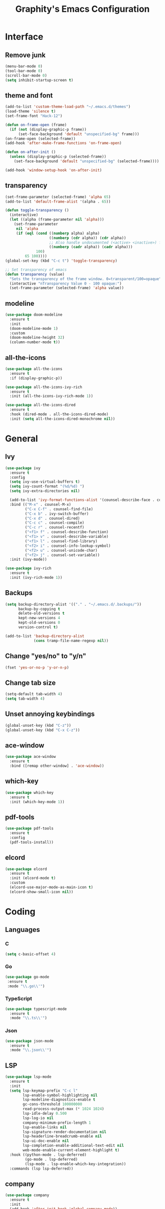 #+TITLE: Graphity's Emacs Configuration
#+STARTUP: overview

* Interface
** Remove junk
   #+begin_src emacs-lisp
	 (menu-bar-mode 0)
	 (tool-bar-mode 0)
	 (scroll-bar-mode 0)
	 (setq inhibit-startup-screen t)
   #+end_src
** theme and font
   #+begin_src emacs-lisp
	 (add-to-list 'custom-theme-load-path "~/.emacs.d/themes")
	 (load-theme 'silence t)
	 (set-frame-font "Hack-12")

	 (defun on-frame-open (frame)
	   (if (not (display-graphic-p frame))
		   (set-face-background 'default "unspecified-bg" frame)))
	 (on-frame-open (selected-frame))
	 (add-hook 'after-make-frame-functions 'on-frame-open)

	 (defun on-after-init ()
	   (unless (display-graphic-p (selected-frame))
		 (set-face-background 'default "unspecified-bg" (selected-frame))))

	 (add-hook 'window-setup-hook 'on-after-init)
   #+end_src
** transparency
   #+begin_src emacs-lisp
	 (set-frame-parameter (selected-frame) 'alpha 65)
	 (add-to-list 'default-frame-alist '(alpha . 65))

	 (defun toggle-transparency ()
	   (interactive)
	   (let ((alpha (frame-parameter nil 'alpha)))
		 (set-frame-parameter
		  nil 'alpha
		  (if (eql (cond ((numberp alpha) alpha)
						 ((numberp (cdr alpha)) (cdr alpha))
						 ;; Also handle undocumented (<active> <inactive>) form.
						 ((numberp (cadr alpha)) (cadr alpha)))
				   100)
			  65 100))))
	 (global-set-key (kbd "C-c t") 'toggle-transparency)

	 ;; Set transparency of emacs
	 (defun transparency (value)
	   "Sets the transparency of the frame window. 0=transparent/100=opaque"
	   (interactive "nTransparency Value 0 - 100 opaque:")
	   (set-frame-parameter (selected-frame) 'alpha value))
   #+end_src
** modeline
   #+begin_src emacs-lisp
	 (use-package doom-modeline
	   :ensure t
	   :init
	   (doom-modeline-mode 1)
	   :custom
	   (doom-modeline-height 32)
	   (column-number-mode t))
   #+end_src
** all-the-icons
   #+begin_src emacs-lisp
	 (use-package all-the-icons
	   :ensure t
	   :if (display-graphic-p))

	 (use-package all-the-icons-ivy-rich
	   :ensure t
	   :init (all-the-icons-ivy-rich-mode 1))

	 (use-package all-the-icons-dired
	   :ensure t
	   :hook (dired-mode . all-the-icons-dired-mode)
	   :init (setq all-the-icons-dired-monochrome nil))
   #+end_src
* General
** Ivy
   #+begin_src emacs-lisp
	 (use-package ivy
	   :ensure t
	   :config
	   (setq ivy-use-virtual-buffers t)
	   (setq ivy-count-format "(%d/%d) ")
	   (setq ivy-extra-directories nil)

	   (add-to-list 'ivy-format-functions-alist '(counsel-describe-face . counsel--faces-format-functin))
	   :bind (("M-x" . counsel-M-x)
			  ("C-x C-f" . counsel-find-file)
			  ("C-x b" . ivy-switch-buffer)
			  ("C-x d" . counsel-dired)
			  ("C-c c" . counsel-compile)
			  ("C-c r" . counsel-recentf)
			  ("<f1> f" . counsel-describe-function)
			  ("<f1> v" . counsel-describe-variable)
			  ("<f1> l" . counsel-find-library)
			  ("<f2> i" . counsel-info-lookup-symbol)
			  ("<f2> u" . counsel-unicode-char)
			  ("<f2> j" . counsel-set-variable))
	   :init (ivy-mode))

	 (use-package ivy-rich
	   :ensure t
	   :init (ivy-rich-mode 1))
   #+end_src
** Backups
   #+begin_src emacs-lisp
	 (setq backup-directory-alist '(("." . "~/.emacs.d/.backups/"))
		   backup-by-copying t
		   delete-old-versions t
		   kept-new-versions 4
		   kept-old-versions 0
		   version-control t)

	 (add-to-list 'backup-directory-alist
				  (cons tramp-file-name-regexp nil))
   #+end_src
** Change "yes/no" to "y/n"
   #+begin_src emacs-lisp
	 (fset 'yes-or-no-p 'y-or-n-p)
   #+end_src
** Change tab size
   #+begin_src emacs-lisp
	 (setq-default tab-width 4)
	 (setq tab-width 4)
   #+end_src
** Unset annoying keybindings
   #+begin_src emacs-lisp
	 (global-unset-key (kbd "C-z"))
	 (global-unset-key (kbd "C-x C-z"))
   #+end_src
** ace-window
   #+begin_src emacs-lisp
	 (use-package ace-window
	   :ensure t
	   :bind ([remap other-window] . 'ace-window))
   #+end_src
** which-key
   #+begin_src emacs-lisp
	 (use-package which-key
	   :ensure t
	   :init (which-key-mode 1))
   #+end_src
** pdf-tools
   #+begin_src emacs-lisp
	 (use-package pdf-tools
	   :ensure t
	   :config
	   (pdf-tools-install))
   #+end_src
** elcord
   #+begin_src emacs-lisp
	 (use-package elcord
	   :ensure t
	   :init (elcord-mode t)
	   :custom
	   (elcord-use-major-mode-as-main-icon t)
	   (elcord-show-small-icon nil))
   #+end_src

* Coding
** Languages
*** C
	#+begin_src emacs-lisp
	  (setq c-basic-offset 4)
	#+end_src
*** Go
    #+begin_src emacs-lisp
	   (use-package go-mode
		:ensure t
		:mode "\\.go\\'")
    #+end_src
*** TypeScript
    #+begin_src emacs-lisp
	  (use-package typescript-mode
		:ensure t
		:mode "\\.ts\\'")
    #+end_src
*** Json
	#+begin_src emacs-lisp
	  (use-package json-mode
		:ensure t
		:mode "\\.json\\'")
	#+end_src
** LSP
   #+begin_src emacs-lisp
	 (use-package lsp-mode
	   :ensure t
	   :init
	   (setq lsp-keymap-prefix "C-c l"
			 lsp-enable-symbol-highlighting nil
			 lsp-modeline-diagnostics-enable t
			 gc-cons-threshold 100000000
			 read-process-output-max (* 1024 1024)
			 lsp-idle-delay 0.500
			 lsp-log-io nil
			 company-minimum-prefix-length 1
			 lsp-enable-links nil
			 lsp-signature-render-documentation nil
			 lsp-headerline-breadcrumb-enable nil
			 lsp-ui-doc-enable nil
			 lsp-completion-enable-additional-text-edit nil
			 web-mode-enable-current-element-highlight t)
	   :hook ((python-mode . lsp-deferred)
			  (go-mode . lsp-deferred)
			  (lsp-mode . lsp-enable-which-key-integration))
	   :commands (lsp lsp-deferred))
   #+end_src
** company
   #+begin_src emacs-lisp
	 (use-package company
	   :ensure t
	   :init
	   (add-hook 'after-init-hook 'global-company-mode))
   #+end_src
** flycheck
   #+begin_src emacs-lisp
	 (use-package flycheck
	   :ensure t
	   :init
	   (global-flycheck-mode t))
   #+end_src
** yasnippet
   #+begin_src emacs-lisp
	 (use-package yasnippet
	   :ensure t
	   :init (yas-global-mode))

	 (use-package yasnippet-snippets
	   :ensure t)
   #+end_src
** projectile
   #+begin_src emacs-lisp
	 (use-package projectile
	   :ensure t
	   :config
	   (projectile-global-mode)
	   (setq projectile-completion-system 'ivy)
	   (define-key projectile-mode-map (kbd "C-c p") 'projectile-command-map))
   #+end_src
** web-mode
   #+begin_src emacs-lisp
	 (use-package web-mode
	   :ensure t
	   :config
	   (add-to-list 'auto-mode-alist '("\\.html?\\'" . web-mode))
	   (setq web-mode-engines-alist
			 '(("django" . "\\.html\\'")))
	   (setq web-mode-ac-sources-alist
			 '(("css" . (ac-source-css-property))
			   ("html" . (ac-source-words-in-buffer ac-source-abbrev))))
	   (setq web-mode-enable-auto-closing t))
   #+end_src
** magit
   #+begin_src emacs-lisp
	 (use-package magit
	   :ensure t)
   #+end_src
** iedit
   #+begin_src emacs-lisp
	 (use-package iedit
	   :ensure t)
   #+end_src
** move-text
   #+begin_src emacs-lisp
	 (use-package move-text
	   :ensure t
	   :bind (("M-p" . 'move-text-up)
			  ("M-n" . 'move-text-down)))
   #+end_src
** expand-region
   #+begin_src emacs-lisp
	 (use-package expand-region
	   :ensure t
	   :bind ("C-=" . 'er/expand-region))
   #+end_src
** multiple-cursors
   #+begin_src emacs-lisp
	 (use-package multiple-cursors
	   :ensure t
	   :bind
	   (("C-c m t" . mc/mark-all-like-this)
		("C-c m m" . mc/mark-all-like-this-dwim)
		("C-c m l" . mc/edit-lines)
		("C-c m e" . mc/edit-ends-of-lines)
		("C-c m a" . mc/edit-beginnings-of-lines)
		("C-c m n" . mc/mark-next-like-this)
		("C-c m p" . mc/mark-previous-like-this)))
   #+end_src
** show-paren-mode
   #+begin_src emacs-lisp
	 (show-paren-mode 1)
	 (setq show-paren-delay 0)
   #+end_src
** smartparens
   #+begin_src emacs-lisp
	 (use-package smartparens
	   :ensure t
	   :config (require 'smartparens-config)
	   :init (smartparens-global-mode t))
   #+end_src
* Org-mode
** org-tempo
   #+begin_src emacs-lisp
	 (require 'org-tempo)
   #+end_src
** org-bullets
   #+begin_src emacs-lisp
	 (use-package org-bullets
	   :ensure t
	   :custom
	   (org-bullets-bullet-list '("◉" "○" "●" "◆"))
	   :config
	   (add-hook 'org-mode-hook (lambda () (org-bullets-mode 1))))
   #+end_src
* Dired
** dired-subtree
   #+begin_src emacs-lisp
	 (use-package dired-subtree
	   :ensure t
	   :config
	   (bind-key "<tab>" #'dired-subtree-toggle dired-mode-map)
	   (setq dired-subtree-use-backgrounds nil))
   #+end_src
** dired-narrow
   #+begin_src emacs-lisp
	 (use-package dired-narrow
	   :ensure t
	   :bind ("C-c n" . dired-narrow-fuzzy))
   #+end_src
* Custom after-save-hook
  #+begin_src emacs-lisp
	(defvar *filename-cmd*
	  '(("/home/graphity/.Xresources" . "xrdb ~/.Xresources")
		("/home/graphity/todo.org" . "kill -43 $(pidof dwmblocks)")))

	(defun my-cmd-after-saved-file ()
	  (let* ((match (assoc (buffer-file-name) *filename-cmd*)))
		(when match
		  (shell-command (cdr match)))))

	(add-hook 'after-save-hook 'my-cmd-after-saved-file)
  #+end_src
